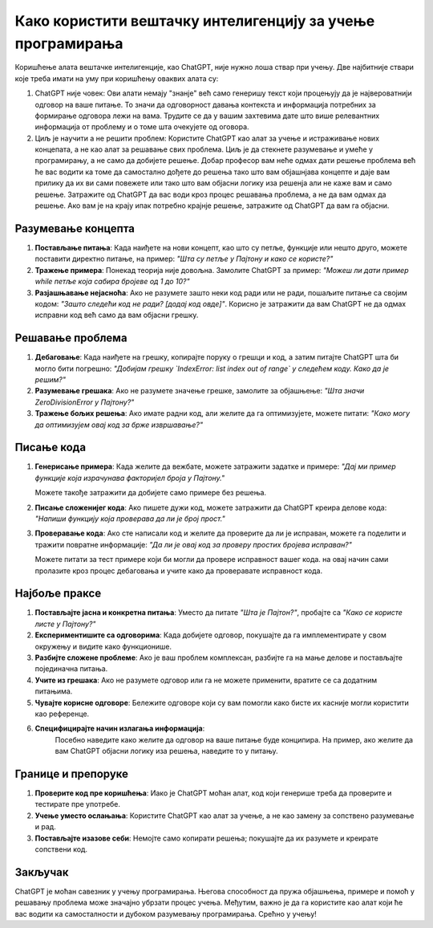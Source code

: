 Како користити вештачку интелигенцију за учење програмирања
=============================================================

Коришћење алата вештачке интелигенције, као ChatGPT, није нужно лоша ствар при учењу. Две најбитније ствари које треба имати на уму при коришћењу оваквих алата су:

1. ChatGPT није човек: Ови алати немају "знанје" већ само генеришу текст који процењују да је највероватнији одговор на ваше питање.
   То значи да одговорност давања контекста и информација потребних за формирање одговора лежи на вама. 
   Трудите се да у вашим захтевима дате што више релевантних информација от проблему и о томе шта очекујете од оговора.

2. Циљ је научити а не решити проблем: Користите ChatGPT као алат за учење и истраживање нових концепата, а не као алат за решавање свих проблема. 
   Циљ је да стекнете разумевање и умеће у програмирању, а не само да добијете решење. Добар професор вам неће одмах дати решење проблема
   већ ће вас водити ка томе да самостално дођете до решења тако што вам објашнјава концепте и даје вам прилику да их ви сами повежете или тако што 
   вам објасни логику иза решенја али не каже вам и само решење. Затражите од ChatGPT да вас води кроз процес решавања проблема, а не да вам одмах да решење.
   Ако вам је на крају ипак потребно крајнје решење, затражите од ChatGPT да вам га објасни.

Разумевање концепта
-------------------

1. **Постављање питања**:  
   Када наиђете на нови концепт, као што су петље, функције или нешто друго, можете поставити директно питање, на пример:  
   *"Шта су петље у Пајтону и како се користе?"*

2. **Тражење примера**:  
   Понекад теорија није довољна. Замолите ChatGPT за пример:  
   *"Можеш ли дати пример while петље која сабира бројеве од 1 до 10?"*

3. **Разјашњавање нејасноћа**:  
   Ако не разумете зашто неки код ради или не ради, пошаљите питање са својим кодом:  
   *"Зашто следећи код не ради? [додај код овде]"*. Корисно је затражити да вам ChatGPT не да одмах исправни код већ само да вам објасни грешку.


Решавање проблема
------------------

1. **Дебаговање**:  
   Када наиђете на грешку, копирајте поруку о грешци и код, а затим питајте ChatGPT шта би могло бити погрешно:  
   *"Добијам грешку `IndexError: list index out of range` у следећем коду. Како да је решим?"*

2. **Разумевање грешака**:  
   Ако не разумете значење грешке, замолите за објашњење:  
   *"Шта значи ZeroDivisionError у Пајтону?"*

3. **Тражење бољих решења**:  
   Ако имате радни код, али желите да га оптимизујете, можете питати:  
   *"Како могу да оптимизујем овај код за брже извршавање?"*


Писање кода
-----------

1. **Генерисање примера**:  
   Када желите да вежбате, можете затражити задатке и примере:  
   *"Дај ми пример функције која израчунава факторијел броја у Пајтону."*

   Можете такође затражити да добијете само примере без решења.

2. **Писање сложенијег кода**:  
   Ако пишете дужи код, можете затражити да ChatGPT креира делове кода:  
   *"Напиши функцију која проверава да ли је број прост."*

3. **Проверавање кода**:  
   Ако сте написали код и желите да проверите да ли је исправан, можете га поделити и тражити повратне информације:  
   *"Да ли је овај код за проверу простих бројева исправан?"*

   Можете питати за тест примере који би могли да провере исправност вашег кода. на овај начин сами пролазите кроз процес дебаговања и учите како да проверавате исправност кода.


Најбоље праксе
--------------

1. **Постављајте јасна и конкретна питања**:  
   Уместо да питате *"Шта је Пајтон?"*, пробајте са *"Како се користе листе у Пајтону?"*

2. **Експериментишите са одговорима**:  
   Када добијете одговор, покушајте да га имплементирате у свом окружењу и видите како функционише.

3. **Разбијте сложене проблеме**:  
   Ако је ваш проблем комплексан, разбијте га на мање делове и постављајте појединачна питања.

4. **Учите из грешака**:  
   Ако не разумете одговор или га не можете применити, вратите се са додатним питањима.

5. **Чувајте корисне одговоре**:  
   Бележите одговоре који су вам помогли како бисте их касније могли користити као референце.

6. **Специфицирајте начин излагања информација**:
    Посебно наведите како желите да одговор на ваше питање буде конципира. На пример, ако желите да вам ChatGPT објасни логику иза решења, 
    наведите то у питању.


Границе и препоруке
-------------------

1. **Проверите код пре коришћења**:  
   Иако је ChatGPT моћан алат, код који генерише треба да проверите и тестирате пре употребе.

2. **Учење уместо ослањања**:  
   Користите ChatGPT као алат за учење, а не као замену за сопствено разумевање и рад.

3. **Постављајте изазове себи**:  
   Немојте само копирати решења; покушајте да их разумете и креирате сопствени код.

Закључак
--------

ChatGPT је моћан савезник у учењу програмирања. Његова способност да пружа објашњења, 
примере и помоћ у решавању проблема може значајно убрзати процес учења. 
Међутим, важно је да га користите као алат који ће вас водити ка самосталности и дубоком разумевању програмирања. Срећно у учењу!
